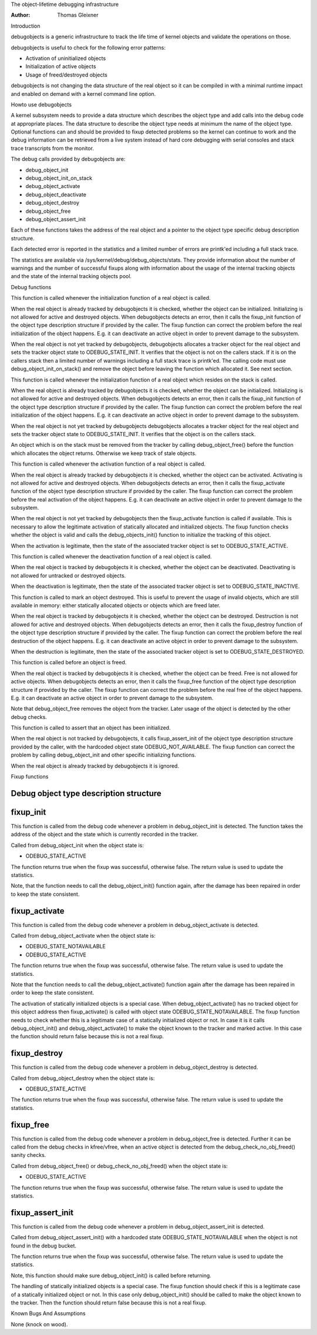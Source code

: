 The object-lifetime debugging infrastructure

:Author: Thomas Gleixner

Introduction

debugobjects is a generic infrastructure to track the life time of
kernel objects and validate the operations on those.

debugobjects is useful to check for the following error patterns:

-  Activation of uninitialized objects

-  Initialization of active objects

-  Usage of freed/destroyed objects

debugobjects is not changing the data structure of the real object so it
can be compiled in with a minimal runtime impact and enabled on demand
with a kernel command line option.

Howto use debugobjects

A kernel subsystem needs to provide a data structure which describes the
object type and add calls into the debug code at appropriate places. The
data structure to describe the object type needs at minimum the name of
the object type. Optional functions can and should be provided to fixup
detected problems so the kernel can continue to work and the debug
information can be retrieved from a live system instead of hard core
debugging with serial consoles and stack trace transcripts from the
monitor.

The debug calls provided by debugobjects are:

-  debug_object_init

-  debug_object_init_on_stack

-  debug_object_activate

-  debug_object_deactivate

-  debug_object_destroy

-  debug_object_free

-  debug_object_assert_init

Each of these functions takes the address of the real object and a
pointer to the object type specific debug description structure.

Each detected error is reported in the statistics and a limited number
of errors are printk'ed including a full stack trace.

The statistics are available via /sys/kernel/debug/debug_objects/stats.
They provide information about the number of warnings and the number of
successful fixups along with information about the usage of the internal
tracking objects and the state of the internal tracking objects pool.

Debug functions

.. kernel-doc:: lib/debugobjects.c
   :functions: debug_object_init

This function is called whenever the initialization function of a real
object is called.

When the real object is already tracked by debugobjects it is checked,
whether the object can be initialized. Initializing is not allowed for
active and destroyed objects. When debugobjects detects an error, then
it calls the fixup_init function of the object type description
structure if provided by the caller. The fixup function can correct the
problem before the real initialization of the object happens. E.g. it
can deactivate an active object in order to prevent damage to the
subsystem.

When the real object is not yet tracked by debugobjects, debugobjects
allocates a tracker object for the real object and sets the tracker
object state to ODEBUG_STATE_INIT. It verifies that the object is not
on the callers stack. If it is on the callers stack then a limited
number of warnings including a full stack trace is printk'ed. The
calling code must use debug_object_init_on_stack() and remove the
object before leaving the function which allocated it. See next section.

.. kernel-doc:: lib/debugobjects.c
   :functions: debug_object_init_on_stack

This function is called whenever the initialization function of a real
object which resides on the stack is called.

When the real object is already tracked by debugobjects it is checked,
whether the object can be initialized. Initializing is not allowed for
active and destroyed objects. When debugobjects detects an error, then
it calls the fixup_init function of the object type description
structure if provided by the caller. The fixup function can correct the
problem before the real initialization of the object happens. E.g. it
can deactivate an active object in order to prevent damage to the
subsystem.

When the real object is not yet tracked by debugobjects debugobjects
allocates a tracker object for the real object and sets the tracker
object state to ODEBUG_STATE_INIT. It verifies that the object is on
the callers stack.

An object which is on the stack must be removed from the tracker by
calling debug_object_free() before the function which allocates the
object returns. Otherwise we keep track of stale objects.

.. kernel-doc:: lib/debugobjects.c
   :functions: debug_object_activate

This function is called whenever the activation function of a real
object is called.

When the real object is already tracked by debugobjects it is checked,
whether the object can be activated. Activating is not allowed for
active and destroyed objects. When debugobjects detects an error, then
it calls the fixup_activate function of the object type description
structure if provided by the caller. The fixup function can correct the
problem before the real activation of the object happens. E.g. it can
deactivate an active object in order to prevent damage to the subsystem.

When the real object is not yet tracked by debugobjects then the
fixup_activate function is called if available. This is necessary to
allow the legitimate activation of statically allocated and initialized
objects. The fixup function checks whether the object is valid and calls
the debug_objects_init() function to initialize the tracking of this
object.

When the activation is legitimate, then the state of the associated
tracker object is set to ODEBUG_STATE_ACTIVE.


.. kernel-doc:: lib/debugobjects.c
   :functions: debug_object_deactivate

This function is called whenever the deactivation function of a real
object is called.

When the real object is tracked by debugobjects it is checked, whether
the object can be deactivated. Deactivating is not allowed for untracked
or destroyed objects.

When the deactivation is legitimate, then the state of the associated
tracker object is set to ODEBUG_STATE_INACTIVE.

.. kernel-doc:: lib/debugobjects.c
   :functions: debug_object_destroy

This function is called to mark an object destroyed. This is useful to
prevent the usage of invalid objects, which are still available in
memory: either statically allocated objects or objects which are freed
later.

When the real object is tracked by debugobjects it is checked, whether
the object can be destroyed. Destruction is not allowed for active and
destroyed objects. When debugobjects detects an error, then it calls the
fixup_destroy function of the object type description structure if
provided by the caller. The fixup function can correct the problem
before the real destruction of the object happens. E.g. it can
deactivate an active object in order to prevent damage to the subsystem.

When the destruction is legitimate, then the state of the associated
tracker object is set to ODEBUG_STATE_DESTROYED.

.. kernel-doc:: lib/debugobjects.c
   :functions: debug_object_free

This function is called before an object is freed.

When the real object is tracked by debugobjects it is checked, whether
the object can be freed. Free is not allowed for active objects. When
debugobjects detects an error, then it calls the fixup_free function of
the object type description structure if provided by the caller. The
fixup function can correct the problem before the real free of the
object happens. E.g. it can deactivate an active object in order to
prevent damage to the subsystem.

Note that debug_object_free removes the object from the tracker. Later
usage of the object is detected by the other debug checks.


.. kernel-doc:: lib/debugobjects.c
   :functions: debug_object_assert_init

This function is called to assert that an object has been initialized.

When the real object is not tracked by debugobjects, it calls
fixup_assert_init of the object type description structure provided by
the caller, with the hardcoded object state ODEBUG_NOT_AVAILABLE. The
fixup function can correct the problem by calling debug_object_init
and other specific initializing functions.

When the real object is already tracked by debugobjects it is ignored.

Fixup functions

Debug object type description structure
---------------------------------------

.. kernel-doc:: include/linux/debugobjects.h
   :internal:

fixup_init
-----------

This function is called from the debug code whenever a problem in
debug_object_init is detected. The function takes the address of the
object and the state which is currently recorded in the tracker.

Called from debug_object_init when the object state is:

-  ODEBUG_STATE_ACTIVE

The function returns true when the fixup was successful, otherwise
false. The return value is used to update the statistics.

Note, that the function needs to call the debug_object_init() function
again, after the damage has been repaired in order to keep the state
consistent.

fixup_activate
---------------

This function is called from the debug code whenever a problem in
debug_object_activate is detected.

Called from debug_object_activate when the object state is:

-  ODEBUG_STATE_NOTAVAILABLE

-  ODEBUG_STATE_ACTIVE

The function returns true when the fixup was successful, otherwise
false. The return value is used to update the statistics.

Note that the function needs to call the debug_object_activate()
function again after the damage has been repaired in order to keep the
state consistent.

The activation of statically initialized objects is a special case. When
debug_object_activate() has no tracked object for this object address
then fixup_activate() is called with object state
ODEBUG_STATE_NOTAVAILABLE. The fixup function needs to check whether
this is a legitimate case of a statically initialized object or not. In
case it is it calls debug_object_init() and debug_object_activate()
to make the object known to the tracker and marked active. In this case
the function should return false because this is not a real fixup.

fixup_destroy
--------------

This function is called from the debug code whenever a problem in
debug_object_destroy is detected.

Called from debug_object_destroy when the object state is:

-  ODEBUG_STATE_ACTIVE

The function returns true when the fixup was successful, otherwise
false. The return value is used to update the statistics.

fixup_free
-----------

This function is called from the debug code whenever a problem in
debug_object_free is detected. Further it can be called from the debug
checks in kfree/vfree, when an active object is detected from the
debug_check_no_obj_freed() sanity checks.

Called from debug_object_free() or debug_check_no_obj_freed() when
the object state is:

-  ODEBUG_STATE_ACTIVE

The function returns true when the fixup was successful, otherwise
false. The return value is used to update the statistics.

fixup_assert_init
-------------------

This function is called from the debug code whenever a problem in
debug_object_assert_init is detected.

Called from debug_object_assert_init() with a hardcoded state
ODEBUG_STATE_NOTAVAILABLE when the object is not found in the debug
bucket.

The function returns true when the fixup was successful, otherwise
false. The return value is used to update the statistics.

Note, this function should make sure debug_object_init() is called
before returning.

The handling of statically initialized objects is a special case. The
fixup function should check if this is a legitimate case of a statically
initialized object or not. In this case only debug_object_init()
should be called to make the object known to the tracker. Then the
function should return false because this is not a real fixup.

Known Bugs And Assumptions

None (knock on wood).
